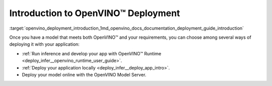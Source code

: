 .. index:: pair: page; Introduction to OpenVINO™ Deployment
.. _openvino_deployment_introduction:

.. meta::
   :description: There are several methods of deploying models: developing an 
                 app with OpenVINO Runtime, deploying application locally or 
                 online by using OpenVINO Model Server.
   :keywords: OpenVINO Runtime, OpenVINO deployment, deploying models, inference, 
              OpenVINO Model Server, deploying locally

Introduction to OpenVINO™ Deployment
======================================

:target:`openvino_deployment_introduction_1md_openvino_docs_documentation_deployment_guide_introduction`

Once you have a model that meets both OpenVINO™ and your requirements, you can choose among several ways of deploying it with your application:

* :ref:`Run inference and develop your app with OpenVINO™ Runtime <deploy_infer__openvino_runtime_user_guide>`.

* :ref:`Deploy your application locally <deploy_infer__deploy_app_intro>`.

* Deploy your model online with the OpenVINO Model Server.
